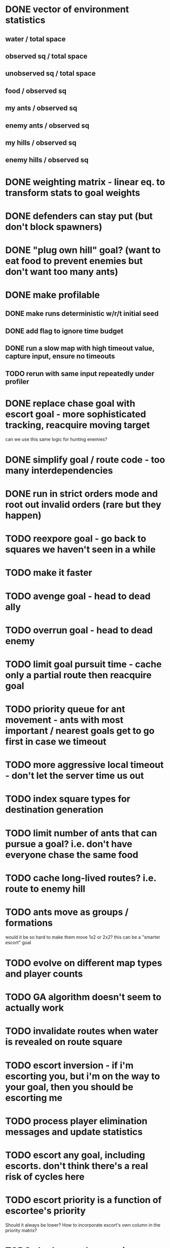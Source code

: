 * DONE vector of environment statistics
** water / total space
** observed sq / total space
** unobserved sq / total space
** food / observed sq
** my ants / observed sq
** enemy ants / observed sq
** my hills / observed sq
** enemy hills / observed sq
* DONE weighting matrix - linear eq. to transform stats to goal weights
* DONE defenders can stay put (but don't block spawners)
* DONE "plug own hill" goal? (want to eat food to prevent enemies but don't want too many ants)
* DONE make profilable
** DONE make runs deterministic w/r/t initial seed
** DONE add flag to ignore time budget
** DONE run a slow map with high timeout value, capture input, ensure no timeouts
** TODO rerun with same input repeatedly under profiler
* DONE replace chase goal with escort goal - more sophisticated tracking, reacquire moving target
can we use this same logic for hunting enemies?
* DONE simplify goal / route code - too many interdependencies
* DONE run in strict orders mode and root out invalid orders (rare but they happen)
* TODO reexpore goal - go back to squares we haven't seen in a while
* TODO make it faster
* TODO avenge goal - head to dead ally
* TODO overrun goal - head to dead enemy
* TODO limit goal pursuit time - cache only a partial route then reacquire goal
* TODO priority queue for ant movement - ants with most important / nearest goals get to go first in case we timeout
* TODO more aggressive local timeout - don't let the server time us out
* TODO index square types for destination generation
* TODO limit number of ants that can pursue a goal? i.e. don't have everyone chase the same food
* TODO cache long-lived routes? i.e. route to enemy hill
* TODO ants move as groups / formations
would it be so hard to make them move 1x2 or 2x2?
this can be a "smarter escort" goal
* TODO evolve on different map types and player counts
* TODO GA algorithm doesn't seem to actually work
* TODO invalidate routes when water is revealed on route square
* TODO escort inversion - if i'm escorting you, but i'm on the way to your goal, then you should be escorting me
* TODO process player elimination messages and update statistics
* TODO escort any goal, including escorts. don't think there's a real risk of cycles here
* TODO escort priority is a function of escortee's priority
Should it always be lower? How to incorporate escort's own column in the priority matrix?


* TODO shadow goal - move in formation with another adjacent ant
* TODO better capture state of dead ally / enemy
